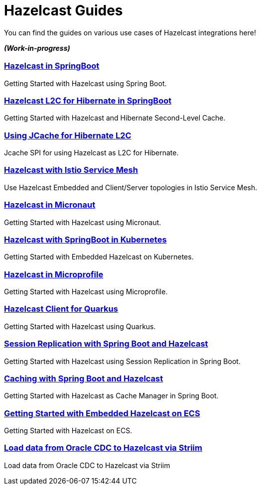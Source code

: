 :page-layout: landing

= Hazelcast Guides

You can find the guides on various use cases of Hazelcast integrations here!

*_(Work-in-progress)_*

[.guides-grid]
== {empty}


[.guide]
=== xref:hazelcast-embedded-springboot:ROOT:index.adoc[Hazelcast in SpringBoot]

Getting Started with Hazelcast using Spring Boot.

[.guide]
=== xref:hazelcast-hibernate-springboot:ROOT:index.adoc[Hazelcast L2C for Hibernate in SpringBoot]

Getting Started with Hazelcast and Hibernate Second-Level Cache.

[.guide]
=== xref:hazelcast-hibernate-jcache-l2c:ROOT:index.adoc[Using JCache for Hibernate L2C]

Jcache SPI for using Hazelcast as L2C for Hibernate.

[.guide]
=== xref:hazelcast-istio:ROOT:index.adoc[Hazelcast with Istio Service Mesh]

Use Hazelcast Embedded and Client/Server topologies in Istio Service Mesh.

[.guide]
=== xref:hazelcast-embedded-micronaut:ROOT:index.adoc[Hazelcast in Micronaut]

Getting Started with Hazelcast using Micronaut.

[.guide]
=== xref:hazelcast-embedded-kubernetes:ROOT:index.adoc[Hazelcast with SpringBoot in Kubernetes]

Getting Started with Embedded Hazelcast on Kubernetes.

[.guide]
=== xref:hazelcast-microprofile:ROOT:index.adoc[Hazelcast in Microprofile]

Getting Started with Hazelcast using Microprofile.

[.guide]
=== xref:hazelcast-quarkus:ROOT:index.adoc[Hazelcast Client for Quarkus]

Getting Started with Hazelcast using Quarkus.

[.guide]
=== xref:springboot-session-replication:ROOT:index.adoc[Session Replication with Spring Boot and Hazelcast]

Getting Started with Hazelcast using Session Replication in Spring Boot.

[.guide]
=== xref:springboot-caching:ROOT:index.adoc[Caching with Spring Boot and Hazelcast]

Getting Started with Hazelcast as Cache Manager in Spring Boot.

[.guide]
=== xref:hazelcast-embedded-ecs:ROOT:index.adoc[Getting Started with Embedded Hazelcast on ECS]

Getting Started with Hazelcast on ECS.

[.guide]
=== xref:striim-hazelcast-cdc:ROOT:index.adoc[Load data from Oracle CDC to Hazelcast via Striim]

Load data from Oracle CDC to Hazelcast via Striim
